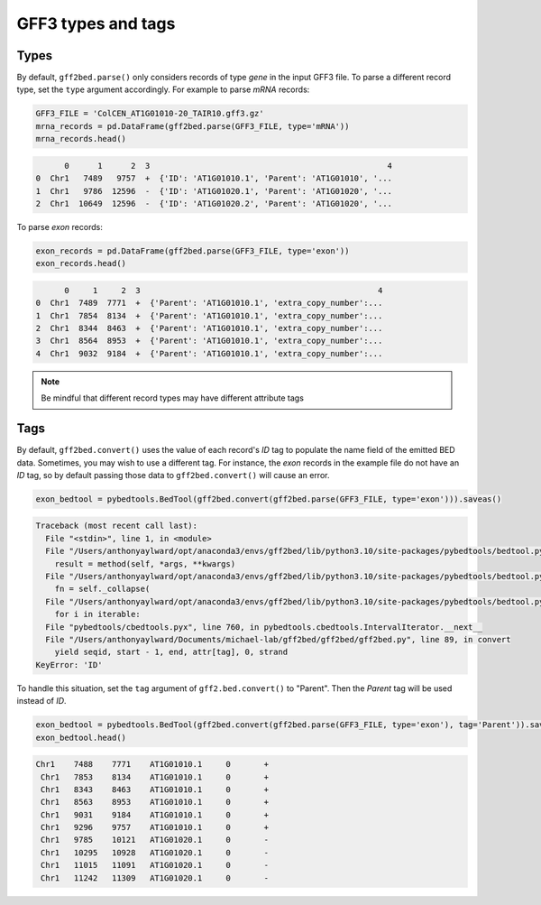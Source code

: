 GFF3 types and tags
===================

Types
-----

By default, ``gff2bed.parse()`` only considers records of type *gene* in the input GFF3 file. To parse a different record type, set the ``type`` argument accordingly. For example to parse *mRNA* records:

.. code-block:: python
   
   GFF3_FILE = 'ColCEN_AT1G01010-20_TAIR10.gff3.gz'
   mrna_records = pd.DataFrame(gff2bed.parse(GFF3_FILE, type='mRNA'))
   mrna_records.head()

.. code-block:: none

         0      1      2  3                                                  4
   0  Chr1   7489   9757  +  {'ID': 'AT1G01010.1', 'Parent': 'AT1G01010', '...
   1  Chr1   9786  12596  -  {'ID': 'AT1G01020.1', 'Parent': 'AT1G01020', '...
   2  Chr1  10649  12596  -  {'ID': 'AT1G01020.2', 'Parent': 'AT1G01020', '...

To parse *exon* records:

.. code-block:: python

   exon_records = pd.DataFrame(gff2bed.parse(GFF3_FILE, type='exon'))
   exon_records.head()

.. code-block:: none

         0     1     2  3                                                  4
   0  Chr1  7489  7771  +  {'Parent': 'AT1G01010.1', 'extra_copy_number':...
   1  Chr1  7854  8134  +  {'Parent': 'AT1G01010.1', 'extra_copy_number':...
   2  Chr1  8344  8463  +  {'Parent': 'AT1G01010.1', 'extra_copy_number':...
   3  Chr1  8564  8953  +  {'Parent': 'AT1G01010.1', 'extra_copy_number':...
   4  Chr1  9032  9184  +  {'Parent': 'AT1G01010.1', 'extra_copy_number':...

.. note::

   Be mindful that different record types may have different attribute tags

Tags
----

By default, ``gff2bed.convert()`` uses the value of each record's *ID* tag to populate the name field of the emitted BED data. Sometimes, you may wish to use a different tag. For instance, the *exon* records in the example file do not have an *ID* tag, so by default passing those data to ``gff2bed.convert()`` will cause an error.

.. code-block:: python

   exon_bedtool = pybedtools.BedTool(gff2bed.convert(gff2bed.parse(GFF3_FILE, type='exon'))).saveas()

.. code-block:: none

   Traceback (most recent call last):
     File "<stdin>", line 1, in <module>
     File "/Users/anthonyaylward/opt/anaconda3/envs/gff2bed/lib/python3.10/site-packages/pybedtools/bedtool.py", line 923, in decorated
       result = method(self, *args, **kwargs)
     File "/Users/anthonyaylward/opt/anaconda3/envs/gff2bed/lib/python3.10/site-packages/pybedtools/bedtool.py", line 3362, in saveas
       fn = self._collapse(
     File "/Users/anthonyaylward/opt/anaconda3/envs/gff2bed/lib/python3.10/site-packages/pybedtools/bedtool.py", line 1422, in _collapse
       for i in iterable:
     File "pybedtools/cbedtools.pyx", line 760, in pybedtools.cbedtools.IntervalIterator.__next__
     File "/Users/anthonyaylward/Documents/michael-lab/gff2bed/gff2bed/gff2bed.py", line 89, in convert
       yield seqid, start - 1, end, attr[tag], 0, strand
   KeyError: 'ID'

To handle this situation, set the ``tag`` argument of ``gff2.bed.convert()`` to
"Parent". Then the *Parent* tag will be used instead of *ID*.

.. code-block:: python

   exon_bedtool = pybedtools.BedTool(gff2bed.convert(gff2bed.parse(GFF3_FILE, type='exon'), tag='Parent')).saveas()
   exon_bedtool.head()

.. code-block:: none

   Chr1    7488    7771    AT1G01010.1     0       +
    Chr1   7853    8134    AT1G01010.1     0       +
    Chr1   8343    8463    AT1G01010.1     0       +
    Chr1   8563    8953    AT1G01010.1     0       +
    Chr1   9031    9184    AT1G01010.1     0       +
    Chr1   9296    9757    AT1G01010.1     0       +
    Chr1   9785    10121   AT1G01020.1     0       -
    Chr1   10295   10928   AT1G01020.1     0       -
    Chr1   11015   11091   AT1G01020.1     0       -
    Chr1   11242   11309   AT1G01020.1     0       -
